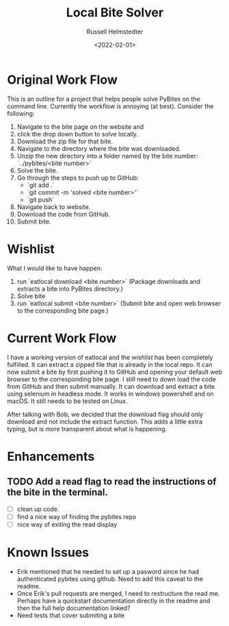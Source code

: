 #+TITLE: Local Bite Solver
#+AUTHOR: Russell Helmstedter
#+DATE: <2022-02-01>

* Original Work Flow
This is an outline for a project that helps people solve PyBites on the command line. Currently the workflow is annoying (at best). Consider the following:

1. Navigate to the bite page on the website and 
2. click the drop down button to solve locally.
3. Download the zip file for that bite.
4. Navigate to the directory where the bite was downloaded.
5. Unzip the new directory into a folder named by the bite number: `../pybites/<bite number>`
6. Solve the bite.
7. Go through the steps to push up to GitHub:
  + `git add .`
  - `git commit -m 'solved <bite number>'`
  - `git push`
8. Navigate back to website.
9. Download the code from GitHub.
10. Submit bite.

* Wishlist

What I would like to have happen:
    1. run `eatlocal download <bite number>` (Package downloads and extracts a bite into PyBites directory.)
    2. Solve bite
    3. run `eatlocal submit <bite number>` (Submit bite and open web browser to the corresponding bite page.)

* Current Work Flow
    I have a working version of eatlocal and the [[Wishlist][wishlist]] has been completely fulfilled. It can extract a zipped file that is already in the local repo. It can now submit a bite by first pushing it to GitHub and opening your default web browser to the corresponding bite page. I still need to down load the code from GitHub and then submit manually. It can download and extract a bite using selenium in headless mode. It works in windows powershell and on macOS. It still needs to be tested on Linux.

    After talking with Bob, we decided that the download flag should only download and not include the extract function. This adds a little extra typing, but is more transparent about what is happening.

* Enhancements
** TODO Add a read flag to read the instructions of the bite in the terminal.
+ [ ] clean up code.
+ [ ] find a nice way of finding the pybites repo
+ [ ] nice way of exiting the read display

   
* Known Issues
  + Erik mentioned that he needed to set up a pasword since he had authenticated pybites using github. Need to add this caveat to the readme. 
  + Once Erik's pull requests are merged, I need to restructure the read me. Perhaps have a quickstart documentation directly in the readme and then the full help documentation linked?
  + Need tests that cover submiting a bite

